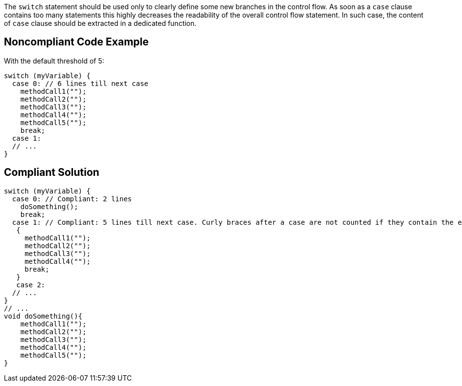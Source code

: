 The ``++switch++`` statement should be used only to clearly define some new branches in the control flow. As soon as a ``++case++`` clause contains too many statements this highly decreases the readability of the overall control flow statement. In such case, the content of ``++case++`` clause should be extracted in a dedicated function.

== Noncompliant Code Example

With the default threshold of 5:

----
switch (myVariable) {
  case 0: // 6 lines till next case
    methodCall1("");
    methodCall2("");
    methodCall3("");
    methodCall4("");
    methodCall5("");
    break;
  case 1:
  // ...
}
----

== Compliant Solution

----
switch (myVariable) {
  case 0: // Compliant: 2 lines
    doSomething();
    break;
  case 1: // Compliant: 5 lines till next case. Curly braces after a case are not counted if they contain the entire case body 
   {
     methodCall1("");
     methodCall2("");
     methodCall3("");
     methodCall4("");
     break;
   }
   case 2:
  // ...
}
// ...
void doSomething(){
    methodCall1("");
    methodCall2("");
    methodCall3("");
    methodCall4("");
    methodCall5("");
}
----
